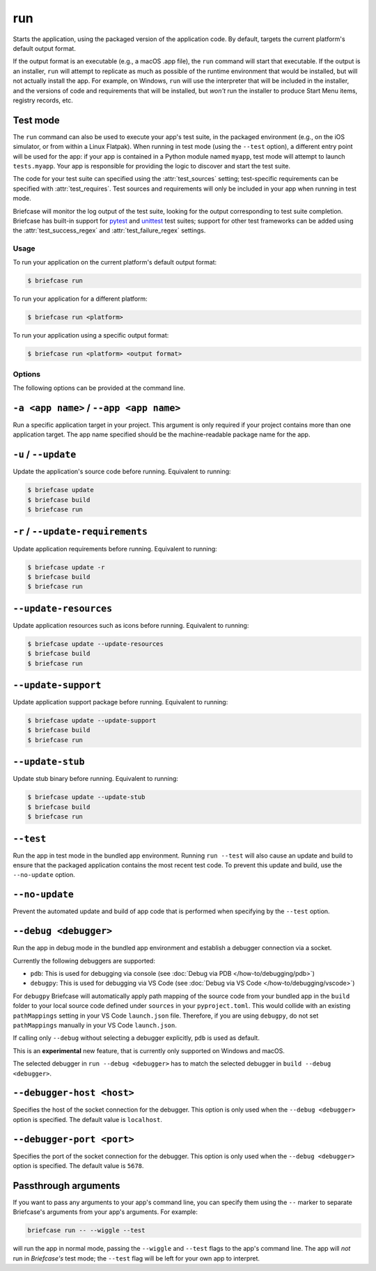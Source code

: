 ===
run
===

Starts the application, using the packaged version of the application code.
By default, targets the current platform's default output format.

If the output format is an executable (e.g., a macOS .app file), the ``run``
command will start that executable. If the output is an installer, ``run`` will
attempt to replicate as much as possible of the runtime environment that would
be installed, but will not actually install the app. For example, on Windows,
``run`` will use the interpreter that will be included in the installer, and
the versions of code and requirements that will be installed, but *won't* run
the installer to produce Start Menu items, registry records, etc.

Test mode
---------

The ``run`` command can also be used to execute your app's test suite, in the
packaged environment (e.g., on the iOS simulator, or from within a Linux
Flatpak). When running in test mode (using the ``--test`` option), a different
entry point will be used for the app: if your app is contained in a Python
module named ``myapp``, test mode will attempt to launch ``tests.myapp``. Your
app is responsible for providing the logic to discover and start the test suite.

The code for your test suite can specified using the :attr:`test_sources` setting;
test-specific requirements can be specified with :attr:`test_requires`. Test sources and
requirements will only be included in your app when running in test mode.

Briefcase will monitor the log output of the test suite, looking for the output
corresponding to test suite completion. Briefcase has built-in support for `pytest
<https://docs.pytest.org/en/latest>`__ and `unittest
<https://docs.python.org/3/library/unittest.html>`__ test suites; support for other test
frameworks can be added using the :attr:`test_success_regex` and
:attr:`test_failure_regex` settings.

Usage
=====

To run your application on the current platform's default output format:

.. code-block:: console

    $ briefcase run

To run your application for a different platform:

.. code-block:: console

    $ briefcase run <platform>

To run your application using a specific output format:

.. code-block:: console

    $ briefcase run <platform> <output format>

Options
=======

The following options can be provided at the command line.

``-a <app name>`` / ``--app <app name>``
----------------------------------------

Run a specific application target in your project. This argument is only
required if your project contains more than one application target. The app
name specified should be the machine-readable package name for the app.

``-u`` / ``--update``
---------------------

Update the application's source code before running. Equivalent to running:

.. code-block:: console

    $ briefcase update
    $ briefcase build
    $ briefcase run

``-r`` / ``--update-requirements``
----------------------------------

Update application requirements before running. Equivalent to running:

.. code-block:: console

    $ briefcase update -r
    $ briefcase build
    $ briefcase run

``--update-resources``
----------------------

Update application resources such as icons before running. Equivalent to
running:

.. code-block:: console

    $ briefcase update --update-resources
    $ briefcase build
    $ briefcase run

``--update-support``
--------------------

Update application support package before running. Equivalent to running:

.. code-block:: console

    $ briefcase update --update-support
    $ briefcase build
    $ briefcase run

``--update-stub``
-----------------

Update stub binary before running. Equivalent to running:

.. code-block:: console

    $ briefcase update --update-stub
    $ briefcase build
    $ briefcase run

``--test``
----------

Run the app in test mode in the bundled app environment. Running ``run --test``
will also cause an update and build to ensure that the packaged application
contains the most recent test code. To prevent this update and build, use the
``--no-update`` option.

``--no-update``
---------------

Prevent the automated update and build of app code that is performed when
specifying by the ``--test`` option.

.. _run-debug:

``--debug <debugger>``
----------------------

Run the app in debug mode in the bundled app environment and establish a
debugger connection via a socket.

Currently the following debuggers are supported:

- ``pdb``: This is used for debugging via console (see :doc:`Debug via PDB </how-to/debugging/pdb>`)
- ``debugpy``: This is used for debugging via VS Code (see :doc:`Debug via VS Code </how-to/debugging/vscode>`)

For ``debugpy`` Briefcase will automatically apply path mapping of the source code
from your bundled app in the ``build`` folder to your local source code defined
under ``sources`` in your ``pyproject.toml``. This would collide with an existing
``pathMappings`` setting in your VS Code ``launch.json`` file. Therefore, if you
are using ``debugpy``, do not set ``pathMappings`` manually in your VS Code
``launch.json``.

If calling only ``--debug`` without selecting a debugger explicitly, ``pdb``
is used as default.

This is an **experimental** new feature, that is currently only supported on
Windows and macOS.

The selected debugger in ``run --debug <debugger>`` has to match the selected
debugger in ``build --debug <debugger>``.

``--debugger-host <host>``
--------------------------

Specifies the host of the socket connection for the debugger. This
option is only used when the ``--debug <debugger>`` option is specified. The
default value is ``localhost``.

``--debugger-port <port>``
--------------------------

Specifies the port of the socket connection for the debugger. This
option is only used when the ``--debug <debugger>`` option is specified. The
default value is ``5678``.

Passthrough arguments
---------------------

If you want to pass any arguments to your app's command line, you can specify them
using the ``--`` marker to separate Briefcase's arguments from your app's arguments.
For example:

.. code-block:: console

    briefcase run -- --wiggle --test

will run the app in normal mode, passing the ``--wiggle`` and ``--test`` flags to
the app's command line. The app will *not* run in *Briefcase's* test mode; the
``--test`` flag will be left for your own app to interpret.

